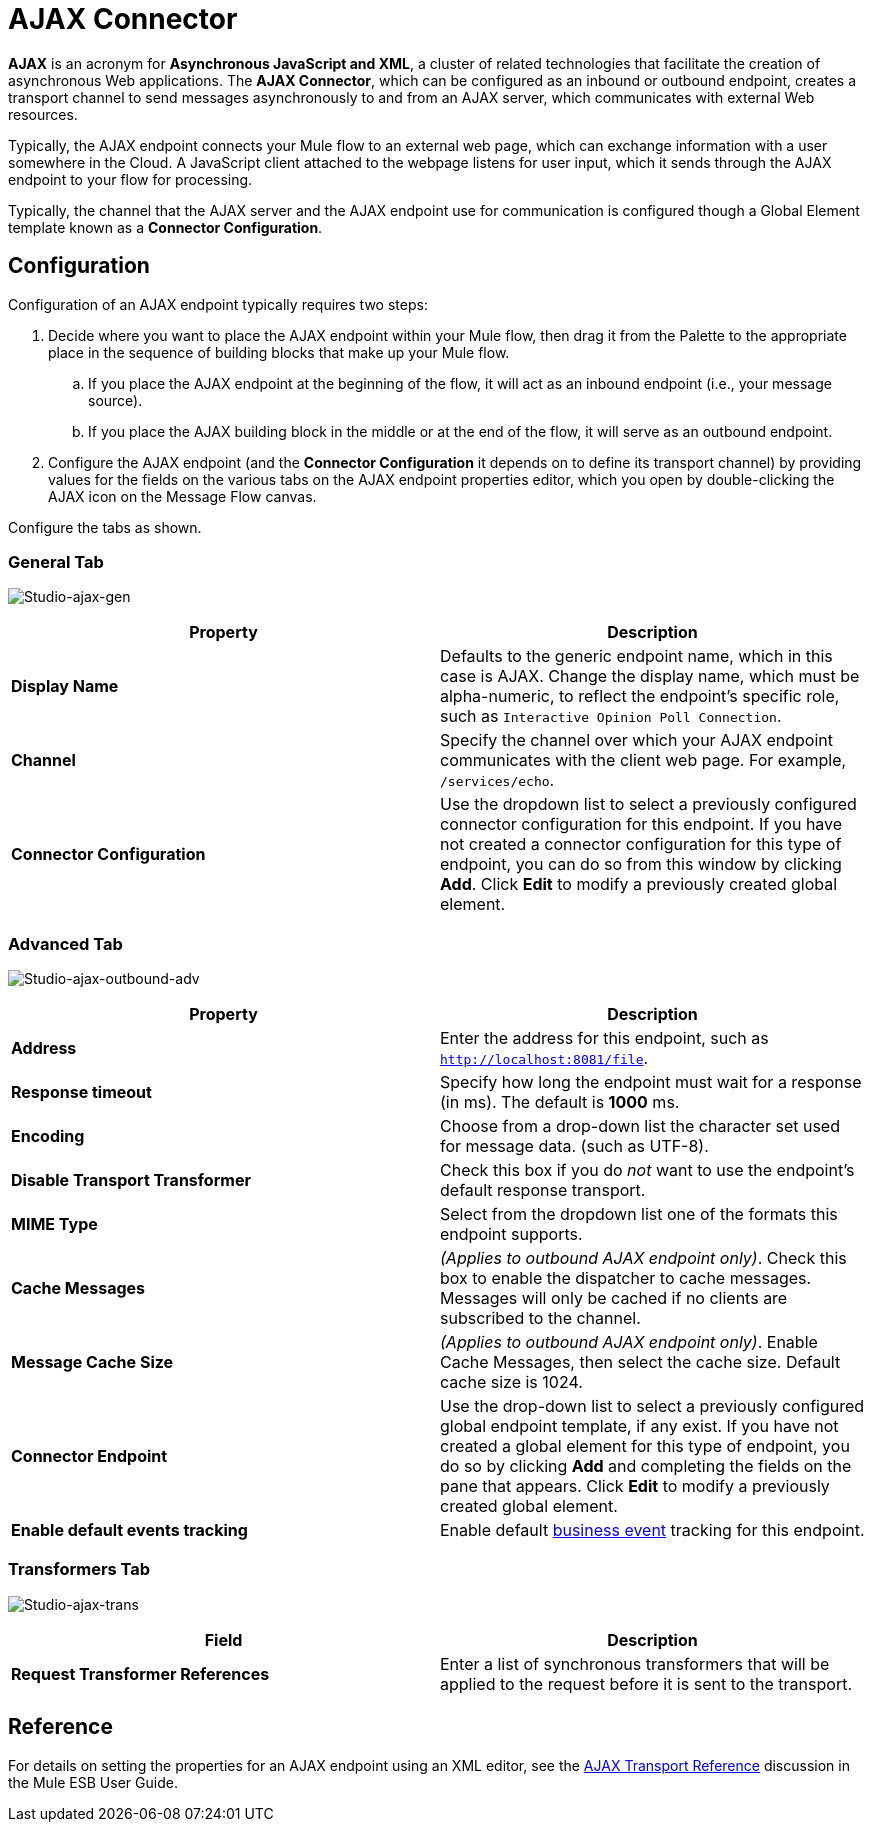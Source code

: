 = AJAX Connector

*AJAX* is an acronym for *Asynchronous JavaScript and XML*, a cluster of related technologies that facilitate the creation of asynchronous Web applications. The *AJAX Connector*, which can be configured as an inbound or outbound endpoint, creates a transport channel to send messages asynchronously to and from an AJAX server, which communicates with external Web resources.

Typically, the AJAX endpoint connects your Mule flow to an external web page, which can exchange information with a user somewhere in the Cloud. A JavaScript client attached to the webpage listens for user input, which it sends through the AJAX endpoint to your flow for processing.

Typically, the channel that the AJAX server and the AJAX endpoint use for communication is configured though a Global Element template known as a *Connector Configuration*.

== Configuration

Configuration of an AJAX endpoint typically requires two steps:

. Decide where you want to place the AJAX endpoint within your Mule flow, then drag it from the Palette to the appropriate place in the sequence of building blocks that make up your Mule flow. +
.. If you place the AJAX endpoint at the beginning of the flow, it will act as an inbound endpoint (i.e., your message source).
.. If you place the AJAX building block in the middle or at the end of the flow, it will serve as an outbound endpoint.
. Configure the AJAX endpoint (and the *Connector Configuration* it depends on to define its transport channel) by providing values for the fields on the various tabs on the AJAX endpoint properties editor, which you open by double-clicking the AJAX icon on the Message Flow canvas.

Configure the tabs as shown.

=== General Tab

image:Studio-ajax-gen.png[Studio-ajax-gen]

[%header,cols="2*"]
|===
|Property |Description
|*Display Name* |Defaults to the generic endpoint name, which in this case is AJAX. Change the display name, which must be alpha-numeric, to reflect the endpoint's specific role, such as `Interactive Opinion Poll Connection`.
|*Channel* |Specify the channel over which your AJAX endpoint communicates with the client web page. For example, `/services/echo`.
|*Connector Configuration* |Use the dropdown list to select a previously configured connector configuration for this endpoint. If you have not created a connector configuration for this type of endpoint, you can do so from this window by clicking *Add*. Click *Edit* to modify a previously created global element.
|===

=== Advanced Tab

image:Studio-ajax-outbound-adv.png[Studio-ajax-outbound-adv]

[%header,cols="2*"]
|===
|Property |Description
|*Address* |Enter the address for this endpoint, such as `http://localhost:8081/file`.
|*Response timeout* |Specify how long the endpoint must wait for a response (in ms). The default is *1000* ms.
|*Encoding* |Choose from a drop-down list the character set used for message data. (such as UTF-8).
|*Disable Transport Transformer* |Check this box if you do _not_ want to use the endpoint’s default response transport.
|*MIME Type* |Select from the dropdown list one of the formats this endpoint supports.
|*Cache Messages* |_(Applies to outbound AJAX endpoint only)_. Check this box to enable the dispatcher to cache messages. Messages will only be cached if no clients are subscribed to the channel.
|*Message Cache Size* |_(Applies to outbound AJAX endpoint only)_. Enable Cache Messages, then select the cache size. Default cache size is 1024.
|*Connector Endpoint* |Use the drop-down list to select a previously configured global endpoint template, if any exist. If you have not created a global element for this type of endpoint, you do so by clicking *Add* and completing the fields on the pane that appears. Click *Edit* to modify a previously created global element.
|*Enable default events tracking* |Enable default link:/mule-user-guide/v/3.5/business-events[business event] tracking for this endpoint.
|===

=== Transformers Tab

image:Studio-ajax-trans.png[Studio-ajax-trans]

[%header,cols="2*"]
|===
|Field |Description
|*Request Transformer References* |Enter a list of synchronous transformers that will be applied to the request before it is sent to the transport.
|===

== Reference

For details on setting the properties for an AJAX endpoint using an XML editor, see the link:/mule-user-guide/v/3.5/ajax-transport-reference[AJAX Transport Reference] discussion in the Mule ESB User Guide.
 
